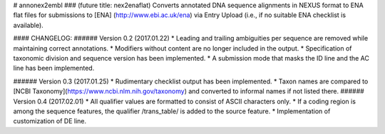 # annonex2embl
### (future title: nex2enaflat)
Converts annotated DNA sequence alignments in NEXUS format to ENA flat files for submissions to [ENA] (http://www.ebi.ac.uk/ena) via Entry Upload (i.e., if no suitable ENA checklist is available).

#### CHANGELOG:
###### Version 0.2 (2017.01.22)
* Leading and trailing ambiguities per sequence are removed while maintaining correct annotations.
* Modifiers without content are no longer included in the output.
* Specification of taxonomic division and sequence version has been implemented.
* A submission mode that masks the ID line and the AC line has been implemented.

###### Version 0.3 (2017.01.25)
* Rudimentary checklist output has been implemented.
* Taxon names are compared to [NCBI Taxonomy](https://www.ncbi.nlm.nih.gov/taxonomy) and converted to informal names if not listed there.
###### Version 0.4 (2017.02.01)
* All qualifier values are formatted to consist of ASCII characters only.
* If a coding region is among the sequence features, the qualifier /\trans_table/ is added to the source feature.
* Implementation of customization of DE line.
